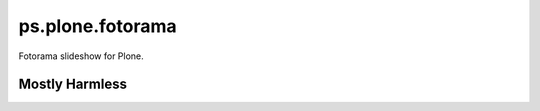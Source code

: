 ps.plone.fotorama
=================

Fotorama slideshow for Plone.


Mostly Harmless
---------------

.. image:: https://travis-ci.org/propertyshelf/ps.plone.fotorama.png?branch=master
    :target: http://travis-ci.org/propertyshelf/ps.plone.fotorama
    :alt: Travis CI status

.. image:: https://coveralls.io/repos/propertyshelf/ps.plone.fotorama/badge.png?branch=master
    :target: https://coveralls.io/r/propertyshelf/ps.plone.fotorama?branch=master
    :alt: Coveralls status

.. image:: https://badge.fury.io/py/ps.plone.fotorama.png
    :target: http://badge.fury.io/py/ps.plone.fotorama
    :alt: Fury Python

.. image:: https://badge.fury.io/gh/propertyshelf%2Fps.plone.fotorama.png
    :target: http://badge.fury.io/gh/propertyshelf%2Fps.plone.fotorama
    :alt: Fury Github

.. image:: https://pypip.in/d/ps.plone.fotorama/badge.png
    :target: https://pypi.python.org/pypi/ps.plone.fotorama/
    :alt: Downloads

.. image:: https://pypip.in/v/ps.plone.fotorama/badge.png
    :target: https://pypi.python.org/pypi/ps.plone.fotorama/
    :alt: Latest Version

.. image:: https://pypip.in/wheel/ps.plone.fotorama/badge.png
    :target: https://pypi.python.org/pypi/ps.plone.fotorama/
    :alt: Wheel Status

.. image:: https://pypip.in/egg/ps.plone.fotorama/badge.png
    :target: https://pypi.python.org/pypi/ps.plone.fotorama/
    :alt: Egg Status

.. image:: https://pypip.in/license/ps.plone.fotorama/badge.png
    :target: https://pypi.python.org/pypi/ps.plone.fotorama/
    :alt: License


.. _`Propertyshelf`: http://propertyshelf.com
